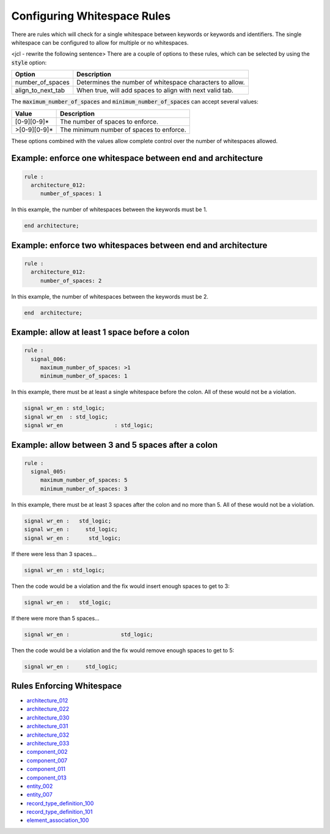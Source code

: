 .. _configuring-whitespace-rules:

Configuring Whitespace Rules
----------------------------

There are rules which will check for a single whitespace between keywords or keywords and identifiers.
The single whitespace can be configured to allow for multiple or no whitespaces.

<jcl - rewrite the following sentence>
There are a couple of options to these rules, which can be selected by using the :code:`style` option:

+--------------------------+----------------------------------------------------------+
| Option                   | Description                                              |
+==========================+==========================================================+
| number_of_spaces         | Determines the number of whitespace characters to allow. |
+--------------------------+----------------------------------------------------------+
| align_to_next_tab        | When true, will add spaces to align with next valid tab. |
+--------------------------+----------------------------------------------------------+

The :code:`maximum_number_of_spaces` and :code:`minimum_number_of_spaces` can accept several values:

+-----------------------+----------------------------------------------------------+
| Value                 | Description                                              |
+=======================+==========================================================+
| [0-9][0-9]*           | The number of spaces to enforce.                         |
+-----------------------+----------------------------------------------------------+
| >[0-9][0-9]*          | The minimum number of spaces to enforce.                 |
+-----------------------+----------------------------------------------------------+

These options combined with the values allow complete control over the number of whitespaces allowed.

Example:  enforce one whitespace between end and architecture
##############################################################

.. code-block:: yaml

   rule :
     architecture_012:
        number_of_spaces: 1

In this example, the number of whitespaces between the keywords must be 1.

.. code-Block:: vhdl

   end architecture;

Example:  enforce two whitespaces between end and architecture
##############################################################

.. code-block:: yaml

   rule :
     architecture_012:
        number_of_spaces: 2

In this example, the number of whitespaces between the keywords must be 2.

.. code-Block:: vhdl

   end  architecture;


Example:  allow at least 1 space before a colon
###############################################

.. code-block:: yaml

   rule :
     signal_006:
        maximum_number_of_spaces: >1
        minimum_number_of_spaces: 1

In this example, there must be at least a single whitespace before the colon.
All of these would not be a violation.

.. code-Block:: vhdl

   signal wr_en : std_logic;
   signal wr_en  : std_logic;
   signal wr_en                : std_logic;

Example:  allow between 3 and 5 spaces after a colon
####################################################

.. code-block:: yaml

   rule :
     signal_005:
        maximum_number_of_spaces: 5
        minimum_number_of_spaces: 3

In this example, there must be at least 3 spaces after the colon and no more than 5.
All of these would not be a violation.

.. code-block:: vhdl

   signal wr_en :   std_logic;
   signal wr_en :     std_logic;
   signal wr_en :      std_logic;

If there were less than 3 spaces...

.. code-block:: vhdl

   signal wr_en : std_logic;

Then the code would be a violation and the fix would insert enough spaces to get to 3:

.. code-block:: vhdl

   signal wr_en :   std_logic;

If there were more than 5 spaces...

.. code-block:: vhdl

   signal wr_en :                std_logic;

Then the code would be a violation and the fix would remove enough spaces to get to 5:

.. code-block:: vhdl

   signal wr_en :     std_logic;

Rules Enforcing Whitespace
##########################

* `architecture_012 <architecture_rules.html#architecture-012>`_
* `architecture_022 <architecture_rules.html#architecture-022>`_
* `architecture_030 <architecture_rules.html#architecture-030>`_
* `architecture_031 <architecture_rules.html#architecture-031>`_
* `architecture_032 <architecture_rules.html#architecture-032>`_
* `architecture_033 <architecture_rules.html#architecture-033>`_
* `component_002 <component_rules.html#component-002>`_
* `component_007 <component_rules.html#component-007>`_
* `component_011 <component_rules.html#component-011>`_
* `component_013 <component_rules.html#component-013>`_
* `entity_002 <entity_rules.html#entity-002>`_
* `entity_007 <entity_rules.html#entity-007>`_
* `record_type_definition_100 <record_type_definition_rules.html#record_type_definition-100>`_
* `record_type_definition_101 <record_type_definition_rules.html#record_type_definition-101>`_
* `element_association_100 <element_association_rules.html#element_association_100>`_
